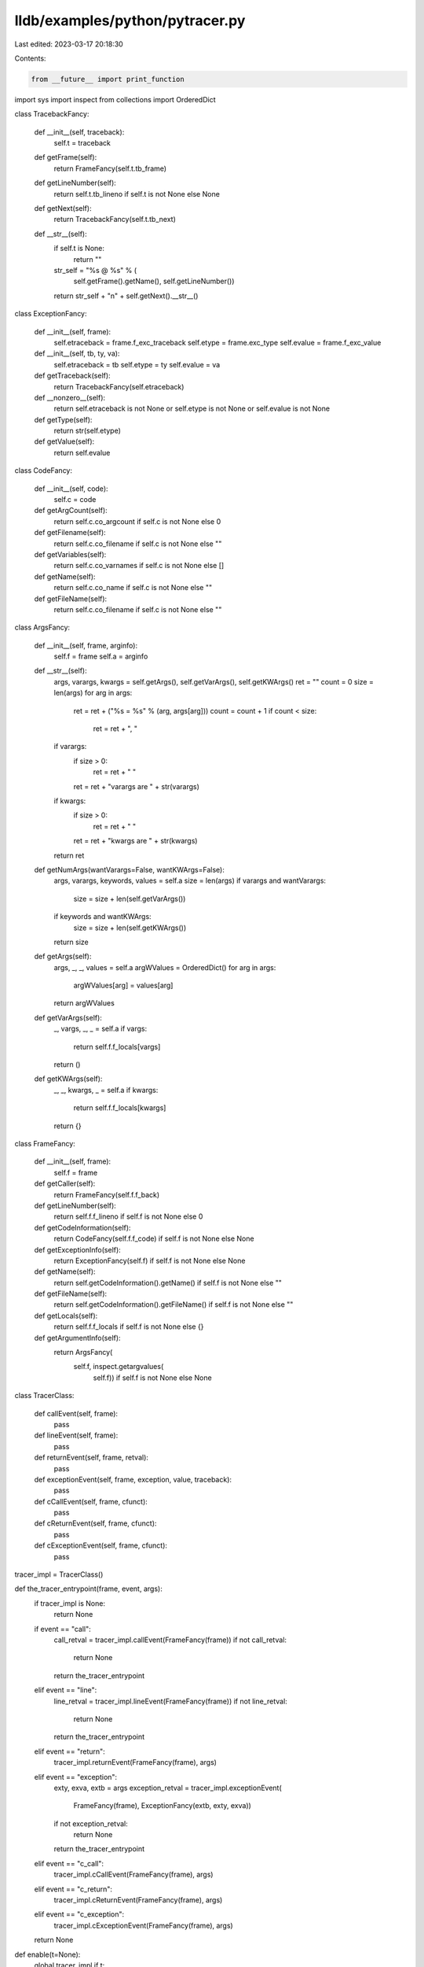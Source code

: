 lldb/examples/python/pytracer.py
================================

Last edited: 2023-03-17 20:18:30

Contents:

.. code-block:: py

    from __future__ import print_function
import sys
import inspect
from collections import OrderedDict


class TracebackFancy:

    def __init__(self, traceback):
        self.t = traceback

    def getFrame(self):
        return FrameFancy(self.t.tb_frame)

    def getLineNumber(self):
        return self.t.tb_lineno if self.t is not None else None

    def getNext(self):
        return TracebackFancy(self.t.tb_next)

    def __str__(self):
        if self.t is None:
            return ""
        str_self = "%s @ %s" % (
            self.getFrame().getName(), self.getLineNumber())
        return str_self + "\n" + self.getNext().__str__()


class ExceptionFancy:

    def __init__(self, frame):
        self.etraceback = frame.f_exc_traceback
        self.etype = frame.exc_type
        self.evalue = frame.f_exc_value

    def __init__(self, tb, ty, va):
        self.etraceback = tb
        self.etype = ty
        self.evalue = va

    def getTraceback(self):
        return TracebackFancy(self.etraceback)

    def __nonzero__(self):
        return self.etraceback is not None or self.etype is not None or self.evalue is not None

    def getType(self):
        return str(self.etype)

    def getValue(self):
        return self.evalue


class CodeFancy:

    def __init__(self, code):
        self.c = code

    def getArgCount(self):
        return self.c.co_argcount if self.c is not None else 0

    def getFilename(self):
        return self.c.co_filename if self.c is not None else ""

    def getVariables(self):
        return self.c.co_varnames if self.c is not None else []

    def getName(self):
        return self.c.co_name if self.c is not None else ""

    def getFileName(self):
        return self.c.co_filename if self.c is not None else ""


class ArgsFancy:

    def __init__(self, frame, arginfo):
        self.f = frame
        self.a = arginfo

    def __str__(self):
        args, varargs, kwargs = self.getArgs(), self.getVarArgs(), self.getKWArgs()
        ret = ""
        count = 0
        size = len(args)
        for arg in args:
            ret = ret + ("%s = %s" % (arg, args[arg]))
            count = count + 1
            if count < size:
                ret = ret + ", "
        if varargs:
            if size > 0:
                ret = ret + " "
            ret = ret + "varargs are " + str(varargs)
        if kwargs:
            if size > 0:
                ret = ret + " "
            ret = ret + "kwargs are " + str(kwargs)
        return ret

    def getNumArgs(wantVarargs=False, wantKWArgs=False):
        args, varargs, keywords, values = self.a
        size = len(args)
        if varargs and wantVarargs:
            size = size + len(self.getVarArgs())
        if keywords and wantKWArgs:
            size = size + len(self.getKWArgs())
        return size

    def getArgs(self):
        args, _, _, values = self.a
        argWValues = OrderedDict()
        for arg in args:
            argWValues[arg] = values[arg]
        return argWValues

    def getVarArgs(self):
        _, vargs, _, _ = self.a
        if vargs:
            return self.f.f_locals[vargs]
        return ()

    def getKWArgs(self):
        _, _, kwargs, _ = self.a
        if kwargs:
            return self.f.f_locals[kwargs]
        return {}


class FrameFancy:

    def __init__(self, frame):
        self.f = frame

    def getCaller(self):
        return FrameFancy(self.f.f_back)

    def getLineNumber(self):
        return self.f.f_lineno if self.f is not None else 0

    def getCodeInformation(self):
        return CodeFancy(self.f.f_code) if self.f is not None else None

    def getExceptionInfo(self):
        return ExceptionFancy(self.f) if self.f is not None else None

    def getName(self):
        return self.getCodeInformation().getName() if self.f is not None else ""

    def getFileName(self):
        return self.getCodeInformation().getFileName() if self.f is not None else ""

    def getLocals(self):
        return self.f.f_locals if self.f is not None else {}

    def getArgumentInfo(self):
        return ArgsFancy(
            self.f, inspect.getargvalues(
                self.f)) if self.f is not None else None


class TracerClass:

    def callEvent(self, frame):
        pass

    def lineEvent(self, frame):
        pass

    def returnEvent(self, frame, retval):
        pass

    def exceptionEvent(self, frame, exception, value, traceback):
        pass

    def cCallEvent(self, frame, cfunct):
        pass

    def cReturnEvent(self, frame, cfunct):
        pass

    def cExceptionEvent(self, frame, cfunct):
        pass

tracer_impl = TracerClass()


def the_tracer_entrypoint(frame, event, args):
    if tracer_impl is None:
        return None
    if event == "call":
        call_retval = tracer_impl.callEvent(FrameFancy(frame))
        if not call_retval:
            return None
        return the_tracer_entrypoint
    elif event == "line":
        line_retval = tracer_impl.lineEvent(FrameFancy(frame))
        if not line_retval:
            return None
        return the_tracer_entrypoint
    elif event == "return":
        tracer_impl.returnEvent(FrameFancy(frame), args)
    elif event == "exception":
        exty, exva, extb = args
        exception_retval = tracer_impl.exceptionEvent(
            FrameFancy(frame), ExceptionFancy(extb, exty, exva))
        if not exception_retval:
            return None
        return the_tracer_entrypoint
    elif event == "c_call":
        tracer_impl.cCallEvent(FrameFancy(frame), args)
    elif event == "c_return":
        tracer_impl.cReturnEvent(FrameFancy(frame), args)
    elif event == "c_exception":
        tracer_impl.cExceptionEvent(FrameFancy(frame), args)
    return None


def enable(t=None):
    global tracer_impl
    if t:
        tracer_impl = t
    sys.settrace(the_tracer_entrypoint)


def disable():
    sys.settrace(None)


class LoggingTracer:

    def callEvent(self, frame):
        print("call " + frame.getName() + " from " + frame.getCaller().getName() + " @ " + str(frame.getCaller().getLineNumber()) + " args are " + str(frame.getArgumentInfo()))

    def lineEvent(self, frame):
        print("running " + frame.getName() + " @ " + str(frame.getLineNumber()) + " locals are " + str(frame.getLocals()) + " in " + frame.getFileName())

    def returnEvent(self, frame, retval):
        print("return from " + frame.getName() + " value is " + str(retval) + " locals are " + str(frame.getLocals()))

    def exceptionEvent(self, frame, exception):
        print("exception %s %s raised from %s @ %s" % (exception.getType(), str(exception.getValue()), frame.getName(), frame.getLineNumber()))
        print("tb: " + str(exception.getTraceback()))

# the same functionality as LoggingTracer, but with a little more
# lldb-specific smarts


class LLDBAwareTracer:

    def callEvent(self, frame):
        if frame.getName() == "<module>":
            return
        if frame.getName() == "run_one_line":
            print("call run_one_line(%s)" % (frame.getArgumentInfo().getArgs()["input_string"]))
            return
        if "Python.framework" in frame.getFileName():
            print("call into Python at " + frame.getName())
            return
        if frame.getName() == "__init__" and frame.getCaller().getName(
        ) == "run_one_line" and frame.getCaller().getLineNumber() == 101:
            return False
        strout = "call " + frame.getName()
        if (frame.getCaller().getFileName() == ""):
            strout += " from LLDB - args are "
            args = frame.getArgumentInfo().getArgs()
            for arg in args:
                if arg == "dict" or arg == "internal_dict":
                    continue
                strout = strout + ("%s = %s " % (arg, args[arg]))
        else:
            strout += " from " + frame.getCaller().getName() + " @ " + \
                str(frame.getCaller().getLineNumber()) + " args are " + str(frame.getArgumentInfo())
        print(strout)

    def lineEvent(self, frame):
        if frame.getName() == "<module>":
            return
        if frame.getName() == "run_one_line":
            print("running run_one_line(%s) @ %s" % (frame.getArgumentInfo().getArgs()["input_string"], frame.getLineNumber()))
            return
        if "Python.framework" in frame.getFileName():
            print("running into Python at " + frame.getName() + " @ " + str(frame.getLineNumber()))
            return
        strout = "running " + frame.getName() + " @ " + str(frame.getLineNumber()) + \
            " locals are "
        if (frame.getCaller().getFileName() == ""):
            locals = frame.getLocals()
            for local in locals:
                if local == "dict" or local == "internal_dict":
                    continue
                strout = strout + ("%s = %s " % (local, locals[local]))
        else:
            strout = strout + str(frame.getLocals())
        strout = strout + " in " + frame.getFileName()
        print(strout)

    def returnEvent(self, frame, retval):
        if frame.getName() == "<module>":
            return
        if frame.getName() == "run_one_line":
            print("return from run_one_line(%s) return value is %s" % (frame.getArgumentInfo().getArgs()["input_string"], retval))
            return
        if "Python.framework" in frame.getFileName():
            print("return from Python at " + frame.getName() + " return value is " + str(retval))
            return
        strout = "return from " + frame.getName() + " return value is " + \
            str(retval) + " locals are "
        if (frame.getCaller().getFileName() == ""):
            locals = frame.getLocals()
            for local in locals:
                if local == "dict" or local == "internal_dict":
                    continue
                strout = strout + ("%s = %s " % (local, locals[local]))
        else:
            strout = strout + str(frame.getLocals())
        strout = strout + " in " + frame.getFileName()
        print(strout)

    def exceptionEvent(self, frame, exception):
        if frame.getName() == "<module>":
            return
        print("exception %s %s raised from %s @ %s" % (exception.getType(), str(exception.getValue()), frame.getName(), frame.getLineNumber()))
        print("tb: " + str(exception.getTraceback()))


def f(x, y=None):
    if x > 0:
        return 2 + f(x - 2)
    return 35


def g(x):
    return 1.134 / x


def print_keyword_args(**kwargs):
    # kwargs is a dict of the keyword args passed to the function
    for key, value in kwargs.items():
        print("%s = %s" % (key, value))


def total(initial=5, *numbers, **keywords):
    count = initial
    for number in numbers:
        count += number
    for key in keywords:
        count += keywords[key]
    return count

if __name__ == "__main__":
    enable(LoggingTracer())
    f(5)
    f(5, 1)
    print_keyword_args(first_name="John", last_name="Doe")
    total(10, 1, 2, 3, vegetables=50, fruits=100)
    try:
        g(0)
    except:
        pass
    disable()


